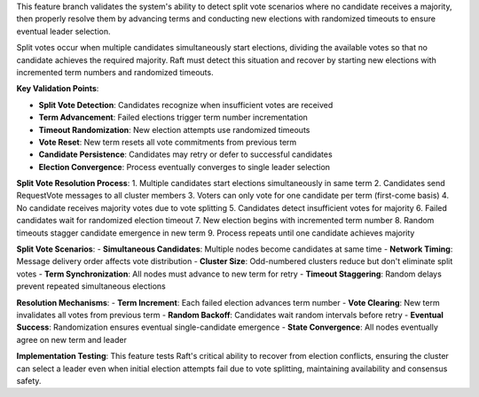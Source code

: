 This feature branch validates the system's ability to detect split vote scenarios where no candidate receives a majority, then properly resolve them by advancing terms and conducting new elections with randomized timeouts to ensure eventual leader selection.

Split votes occur when multiple candidates simultaneously start elections, dividing the available votes so that no candidate achieves the required majority. Raft must detect this situation and recover by starting new elections with incremented term numbers and randomized timeouts.

**Key Validation Points**:

- **Split Vote Detection**: Candidates recognize when insufficient votes are received
- **Term Advancement**: Failed elections trigger term number incrementation
- **Timeout Randomization**: New election attempts use randomized timeouts
- **Vote Reset**: New term resets all vote commitments from previous term
- **Candidate Persistence**: Candidates may retry or defer to successful candidates
- **Election Convergence**: Process eventually converges to single leader selection

**Split Vote Resolution Process**:
1. Multiple candidates start elections simultaneously in same term
2. Candidates send RequestVote messages to all cluster members
3. Voters can only vote for one candidate per term (first-come basis)
4. No candidate receives majority votes due to vote splitting
5. Candidates detect insufficient votes for majority
6. Failed candidates wait for randomized election timeout
7. New election begins with incremented term number
8. Random timeouts stagger candidate emergence in new term
9. Process repeats until one candidate achieves majority

**Split Vote Scenarios**:
- **Simultaneous Candidates**: Multiple nodes become candidates at same time
- **Network Timing**: Message delivery order affects vote distribution
- **Cluster Size**: Odd-numbered clusters reduce but don't eliminate split votes
- **Term Synchronization**: All nodes must advance to new term for retry
- **Timeout Staggering**: Random delays prevent repeated simultaneous elections

**Resolution Mechanisms**:
- **Term Increment**: Each failed election advances term number
- **Vote Clearing**: New term invalidates all votes from previous term
- **Random Backoff**: Candidates wait random intervals before retry
- **Eventual Success**: Randomization ensures eventual single-candidate emergence
- **State Convergence**: All nodes eventually agree on new term and leader

**Implementation Testing**:
This feature tests Raft's critical ability to recover from election conflicts, ensuring the cluster can select a leader even when initial election attempts fail due to vote splitting, maintaining availability and consensus safety.